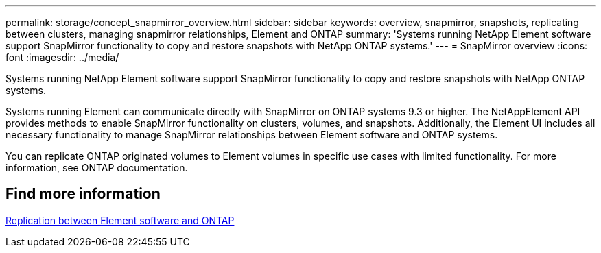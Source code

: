 ---
permalink: storage/concept_snapmirror_overview.html
sidebar: sidebar
keywords: overview, snapmirror, snapshots, replicating between clusters, managing snapmirror relationships, Element and ONTAP
summary: 'Systems running NetApp Element software support SnapMirror functionality to copy and restore snapshots with NetApp ONTAP systems.'
---
= SnapMirror overview
:icons: font
:imagesdir: ../media/

[.lead]
Systems running NetApp Element software support SnapMirror functionality to copy and restore snapshots with NetApp ONTAP systems.

Systems running Element can communicate directly with SnapMirror on ONTAP systems 9.3 or higher. The NetAppElement API provides methods to enable SnapMirror functionality on clusters, volumes, and snapshots. Additionally, the Element UI includes all necessary functionality to manage SnapMirror relationships between Element software and ONTAP systems.

You can replicate ONTAP originated volumes to Element volumes in specific use cases with limited functionality. For more information, see ONTAP documentation.

== Find more information

http://docs.netapp.com/ontap-9/topic/com.netapp.doc.pow-sdbak/home.html[Replication between Element software and ONTAP]

